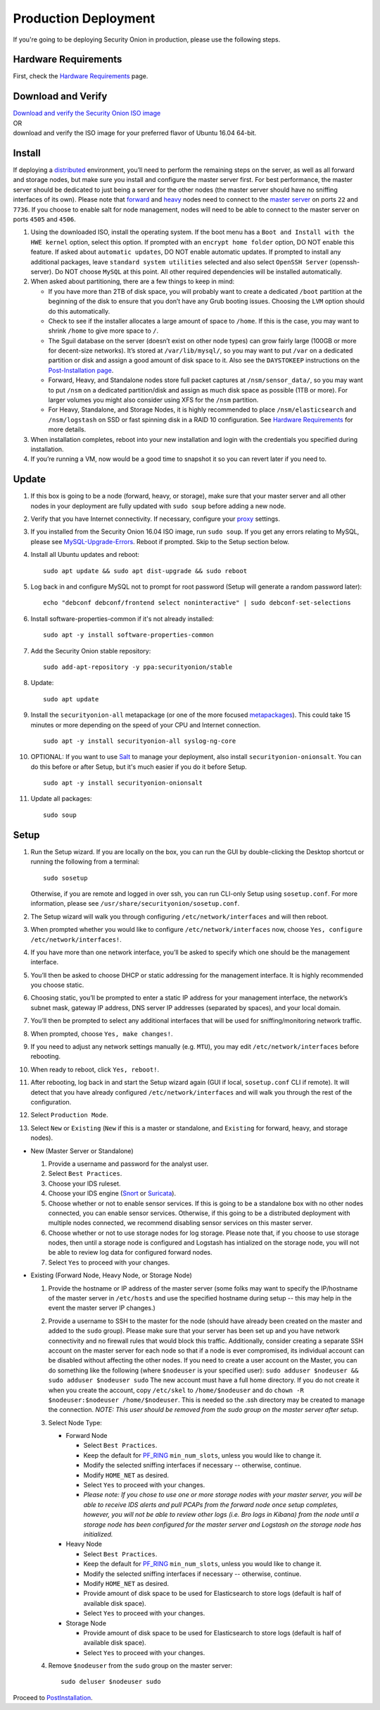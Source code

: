 Production Deployment
=====================

If you're going to be deploying Security Onion in production, please use the following steps.

Hardware Requirements
---------------------

First, check the `Hardware Requirements <Hardware>`__ page.

Download and Verify
-------------------

| `Download and verify the Security Onion ISO image <https://github.com/Security-Onion-Solutions/security-onion/blob/master/Verify_ISO.md>`__ 
| OR
| download and verify the ISO image for your preferred flavor of Ubuntu 16.04 64-bit.

Install
-------

If deploying a `distributed <Elastic-Architecture#distributed>`__ environment, you’ll need to perform the remaining steps on the server, as well as all forward and storage nodes, but make sure you install and configure the master server first. For best performance, the master server should be dedicated to just being a server for the other nodes (the master server should have no sniffing interfaces of its own). Please note that `forward <Elastic-Architecture#forward-node>`__ and `heavy <Elastic-Architecture#heavy-node>`__ nodes need to connect to the `master server <Elastic-Architecture#master>`__ on ports ``22`` and ``7736``. If you choose to enable salt for node management, nodes will need to be able to connect to the master server on ports ``4505`` and ``4506``.

#. Using the downloaded ISO, install the operating system. If the boot menu has a ``Boot and Install with the HWE kernel`` option, select this option.  If prompted with an ``encrypt home folder`` option, DO NOT enable this feature. If asked about ``automatic updates``, DO NOT enable automatic updates. If prompted to install any additional packages, leave ``standard system utilities`` selected and also select ``OpenSSH Server`` (openssh-server). Do NOT choose ``MySQL`` at this point. All other required dependencies will be installed automatically.
#. When asked about partitioning, there are a few things to keep in mind:

   -  If you have more than 2TB of disk space, you will probably want to create a dedicated ``/boot`` partition at the beginning of the disk to ensure that you don’t have any Grub booting issues. Choosing the ``LVM`` option should do this automatically.
   -  Check to see if the installer allocates a large amount of space to ``/home``. If this is the case, you may want to shrink ``/home`` to give more space to ``/``.
   -  The Sguil database on the server (doesn’t exist on other node types) can grow fairly large (100GB or more for decent-size networks). It’s stored at ``/var/lib/mysql/``, so you may want to put ``/var`` on a dedicated partition or disk and assign a good amount of disk space to it. Also see the ``DAYSTOKEEP`` instructions on the `Post-Installation page <PostInstallation>`__.
   -  Forward, Heavy, and Standalone nodes store full packet captures at ``/nsm/sensor_data/``, so you may want to put ``/nsm`` on a dedicated partition/disk and assign as much disk space as possible (1TB or more). For larger volumes you might also consider using XFS for the ``/nsm`` partition.
   -  For Heavy, Standalone, and Storage Nodes, it is highly recommended to place ``/nsm/elasticsearch`` and ``/nsm/logstash`` on SSD or fast spinning disk in a RAID 10 configuration. See `Hardware Requirements <Hardware#elastic-stack>`__ for more details.

#. When installation completes, reboot into your new installation and login with the credentials you specified during installation.
#. If you’re running a VM, now would be a good time to snapshot it so you can revert later if you need to.

Update
------
#. If this box is going to be a node (forward, heavy, or storage), make sure that your master server and all other nodes in your deployment are fully updated with ``sudo soup`` before adding a new node.
#. Verify that you have Internet connectivity. If necessary, configure your `proxy <Proxy>`__ settings.
#. If you installed from the Security Onion 16.04 ISO image, run ``sudo soup``. If you get any errors relating to MySQL, please see `MySQL-Upgrade-Errors <MySQL-Upgrade-Errors>`__. Reboot if prompted. Skip to the Setup section below.
#. Install all Ubuntu updates and reboot:

   ::
  
     sudo apt update && sudo apt dist-upgrade && sudo reboot
    
#. Log back in and configure MySQL not to prompt for root password (Setup will generate a random password later):

   ::
   
     echo "debconf debconf/frontend select noninteractive" | sudo debconf-set-selections
     
#. Install software-properties-common if it's not already installed:

   ::
   
     sudo apt -y install software-properties-common
     
#. Add the Security Onion stable repository:

   ::
   
     sudo add-apt-repository -y ppa:securityonion/stable
     
#. Update:

   ::
   
     sudo apt update
     
#. Install the ``securityonion-all`` metapackage (or one of the more focused `metapackages <MetaPackages>`__). This could take 15 minutes or more depending on the speed of your CPU and Internet connection.

   ::
   
     sudo apt -y install securityonion-all syslog-ng-core
     
#. OPTIONAL: If you want to use `Salt <Salt>`__ to manage your deployment, also install ``securityonion-onionsalt``. You can do this before or after Setup, but it's much easier if you do it before Setup.

   ::
   
     sudo apt -y install securityonion-onionsalt
     
#. Update all packages:

   ::
   
     sudo soup

Setup
-----
   
#. Run the Setup wizard. If you are locally on the box, you can run the GUI by double-clicking the Desktop shortcut or running the following from a terminal:

   ::
   
     sudo sosetup
     
   Otherwise, if you are remote and logged in over ssh, you can run CLI-only Setup using ``sosetup.conf``. For more information, please see ``/usr/share/securityonion/sosetup.conf``.
#. The Setup wizard will walk you through configuring ``/etc/network/interfaces`` and will then reboot.
#. When prompted whether you would like to configure ``/etc/network/interfaces`` now, choose ``Yes, configure
   /etc/network/interfaces!``.
#. If you have more than one network interface, you’ll be asked to specify which one should be the management interface.
#. You’ll then be asked to choose DHCP or static addressing for the management interface. It is highly recommended you choose static.
#. Choosing static, you’ll be prompted to enter a static IP address for your management interface, the network’s subnet mask, gateway IP address, DNS server IP addresses (separated by spaces), and your local domain.
#. You’ll then be prompted to select any additional interfaces that will be used for sniffing/monitoring network traffic.
#. When prompted, choose ``Yes, make changes!``.
#. If you need to adjust any network settings manually (e.g. ``MTU``), you may edit ``/etc/network/interfaces`` before rebooting.
#. When ready to reboot, click ``Yes, reboot!``.
#. After rebooting, log back in and start the Setup wizard again (GUI if local, ``sosetup.conf`` CLI if remote). It will detect that you have already configured ``/etc/network/interfaces`` and will walk you through the rest of the configuration.
#. Select ``Production Mode``.
#. Select ``New`` or ``Existing`` (``New`` if this is a master or standalone, and ``Existing`` for forward, heavy, and storage nodes).

-  New (Master Server or Standalone)

   #. Provide a username and password for the analyst user.
   #. Select ``Best Practices``.
   #. Choose your IDS ruleset.
   #. Choose your IDS engine (`<Snort>`_ or `<Suricata>`_).
   #. Choose whether or not to enable sensor services.  If this is going to be a standalone box with no other nodes connected, you can enable sensor services. Otherwise, if this going to be a distributed deployment with multiple nodes connected, we recommend disabling sensor services on this master server.
   #. Choose whether or not to use storage nodes for log storage.  Please note that, if you choose to use storage nodes, then until a storage node is configured and Logstash has intialized on the storage node, you will not be able to review log data for configured forward nodes.
   #. Select ``Yes`` to proceed with your changes.

-  Existing (Forward Node, Heavy Node, or Storage Node)

   #. Provide the hostname or IP address of the master server (some folks may want to specify the IP/hostname of the master server in ``/etc/hosts`` and use the specified hostname during setup -- this may help in the event the master server IP changes.)
   #. Provide a username to SSH to the master for the node (should have already been created on the master and added to the ``sudo`` group). Please make sure that your server has been set up and you have network connectivity and no firewall rules that would block this traffic. Additionally, consider creating a separate SSH account on the master server for each node so that if a node is ever compromised, its individual account can be disabled without affecting the other nodes.  If you need to create a user account on the Master, you can do something like the following (where ``$nodeuser`` is your specified user): ``sudo adduser $nodeuser && sudo adduser $nodeuser sudo``  The new account must have a full home directory. If you do not create it when you create the account, copy ``/etc/skel`` to ``/home/$nodeuser`` and do ``chown -R $nodeuser:$nodeuser /home/$nodeuser``. This is needed so the .ssh directory may be created to manage the connection. *NOTE: This user should be removed from the sudo group on the master server after setup*.

   #. Select Node Type:

      -  Forward Node

         -  Select ``Best Practices``.
         -  Keep the default for `<PF_RING>`_ ``min_num_slots``, unless you would like to change it.
         -  Modify the selected sniffing interfaces if necessary -- otherwise, continue.
         -  Modify ``HOME_NET`` as desired.
         -  Select ``Yes`` to proceed with your changes.
         - *Please note: If you chose to use one or more storage nodes with your master server, you will be able to receive IDS alerts and pull PCAPs from the forward node once setup completes, however, you will not be able to review other logs (i.e. Bro logs in Kibana) from the node until a storage node has been configured for the master server and Logstash on the storage node has initialized.*

      -  Heavy Node

         -  Select ``Best Practices``.
         -  Keep the default for `<PF_RING>`_ ``min_num_slots``, unless you would like to change it.
         -  Modify the selected sniffing interfaces if necessary -- otherwise, continue.
         -  Modify ``HOME_NET`` as desired.
         -  Provide amount of disk space to be used for Elasticsearch to store logs (default is half of available disk space).
         -  Select ``Yes`` to proceed with your changes.

      -  Storage Node

         -  Provide amount of disk space to be used for Elasticsearch to store logs (default is half of available disk space).
         -  Select ``Yes`` to proceed with your changes.

   #. Remove ``$nodeuser`` from the ``sudo`` group on the master server:
   
      ::
      
        sudo deluser $nodeuser sudo

Proceed to `PostInstallation <PostInstallation>`__.

